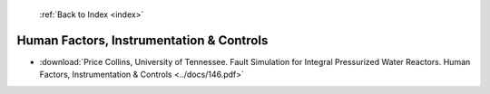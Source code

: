  :ref:`Back to Index <index>`

Human Factors, Instrumentation & Controls
-----------------------------------------

* :download:`Price Collins, University of Tennessee. Fault Simulation for Integral Pressurized Water Reactors. Human Factors, Instrumentation & Controls <../docs/146.pdf>`

